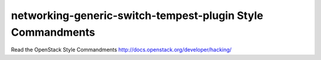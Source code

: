 networking-generic-switch-tempest-plugin Style Commandments
===========================================================

Read the OpenStack Style Commandments http://docs.openstack.org/developer/hacking/
